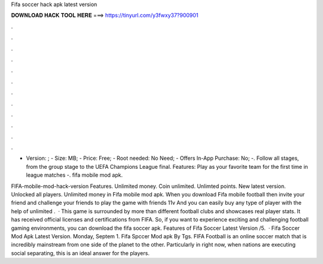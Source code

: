 Fifa soccer hack apk latest version



𝐃𝐎𝐖𝐍𝐋𝐎𝐀𝐃 𝐇𝐀𝐂𝐊 𝐓𝐎𝐎𝐋 𝐇𝐄𝐑𝐄 ===> https://tinyurl.com/y3fwxy37?900901



.



.



.



.



.



.



.



.



.



.



.



.

- Version: ; - Size: MB; - Price: Free; - Root needed: No Need; - Offers In-App Purchase: No; -. Follow all stages, from the group stage to the UEFA Champions League final. Features: Play as your favorite team for the first time in league matches -. fifa mobile mod apk.

FIFA-mobile-mod-hack-version Features. Unlimited money. Coin unlimited. Unlimted points. New latest version. Unlocked all players. Unlimited money in Fifa mobile mod apk. When you download Fifa mobile football then invite your friend and challenge your friends to play the game with friends 11v And you can easily buy any type of player with the help of unlimited .  · This game is surrounded by more than different football clubs and showcases real player stats. It has received official licenses and certifications from FIFA. So, if you want to experience exciting and challenging football gaming environments, you can download the fifa soccer apk. Features of Fifa Soccer Latest Version /5.  · Fifa Soccer Mod Apk Latest Version. Monday, Septem 1. Fifa Spccer Mod apk By Tgs. FIFA Football is an online soccer match that is incredibly mainstream from one side of the planet to the other. Particularly in right now, when nations are executing social separating, this is an ideal answer for the players.
